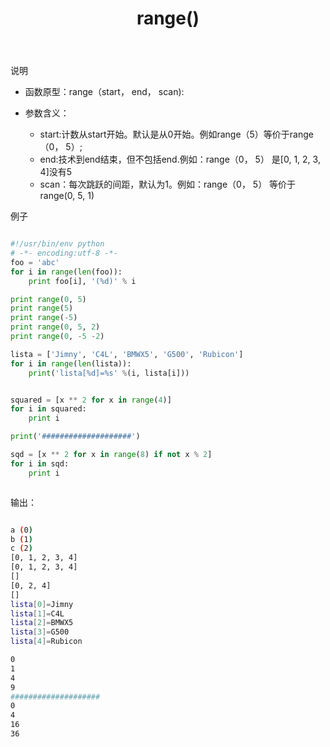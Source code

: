 #+title: range()


**** 说明

- 函数原型：range（start， end， scan):

- 参数含义：
    + start:计数从start开始。默认是从0开始。例如range（5）等价于range（0， 5）;
    + end:技术到end结束，但不包括end.例如：range（0， 5） 是[0, 1, 2, 3, 4]没有5
    + scan：每次跳跃的间距，默认为1。例如：range（0， 5） 等价于 range(0, 5, 1)

**** 例子

#+BEGIN_SRC python

#!/usr/bin/env python
# -*- encoding:utf-8 -*-
foo = 'abc'
for i in range(len(foo)):
    print foo[i], '(%d)' % i

print range(0, 5)
print range(5)
print range(-5)
print range(0, 5, 2)
print range(0, -5 -2)

lista = ['Jimny', 'C4L', 'BMWX5', 'G500', 'Rubicon']
for i in range(len(lista)):
    print('lista[%d]=%s' %(i, lista[i]))


squared = [x ** 2 for x in range(4)]
for i in squared:
    print i

print('####################')

sqd = [x ** 2 for x in range(8) if not x % 2]
for i in sqd:
    print i


#+END_SRC

输出：

#+BEGIN_SRC bash

a (0)
b (1)
c (2)
[0, 1, 2, 3, 4]
[0, 1, 2, 3, 4]
[]
[0, 2, 4]
[]
lista[0]=Jimny
lista[1]=C4L
lista[2]=BMWX5
lista[3]=G500
lista[4]=Rubicon

0
1
4
9
####################
0
4
16
36

#+END_SRC


